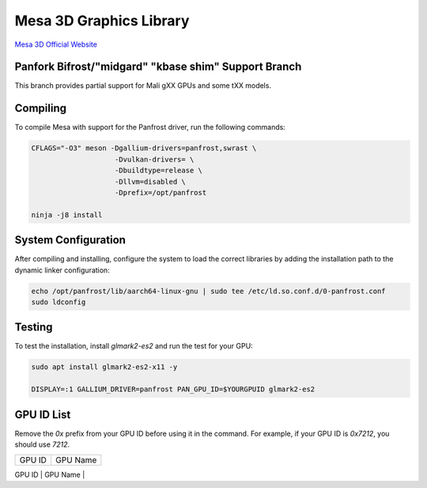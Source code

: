 Mesa 3D Graphics Library
=========================
`Mesa 3D Official Website <https://mesa3d.org>`_

Panfork Bifrost/"midgard" "kbase shim" Support Branch
------------------------------------
This branch provides partial support for Mali gXX GPUs and some tXX models.

Compiling
---------
To compile Mesa with support for the Panfrost driver, run the following commands:

.. code-block:: bash

    CFLAGS="-O3" meson -Dgallium-drivers=panfrost,swrast \
                        -Dvulkan-drivers= \
                        -Dbuildtype=release \
                        -Dllvm=disabled \
                        -Dprefix=/opt/panfrost

    ninja -j8 install

System Configuration
--------------------
After compiling and installing, configure the system to load the correct libraries by adding the installation path to the dynamic linker configuration:

.. code-block:: bash

    echo /opt/panfrost/lib/aarch64-linux-gnu | sudo tee /etc/ld.so.conf.d/0-panfrost.conf
    sudo ldconfig

Testing
-------
To test the installation, install `glmark2-es2` and run the test for your GPU:

.. code-block:: bash

    sudo apt install glmark2-es2-x11 -y

    DISPLAY=:1 GALLIUM_DRIVER=panfrost PAN_GPU_ID=$YOURGPUID glmark2-es2

GPU ID List
-----------
Remove the `0x` prefix from your GPU ID before using it in the command. For example, if your GPU ID is `0x7212`, you should use `7212`.

+---------+-----------+
| GPU ID  | GPU Name  |
+---------+-----------+
| 0x720   | T720      |
| 0x750   | T760      |
| 0x820   | T820      |
| 0x830   | T830      |
| 0x860   | T860      |
| 0x880   | T880      |
| 0x6000  | G71       |
| 0x6221  | G72       |
| 0x7090  | G51       |
| 0x7093  | G31       |
| 0x7211  | G76       |
| 0x7212  | G52       |
| 0x7402  | G52 r1    |
| 0x9093  | G57       |
| 0xa867  | G610      |
| 0xa802  | G710      |
